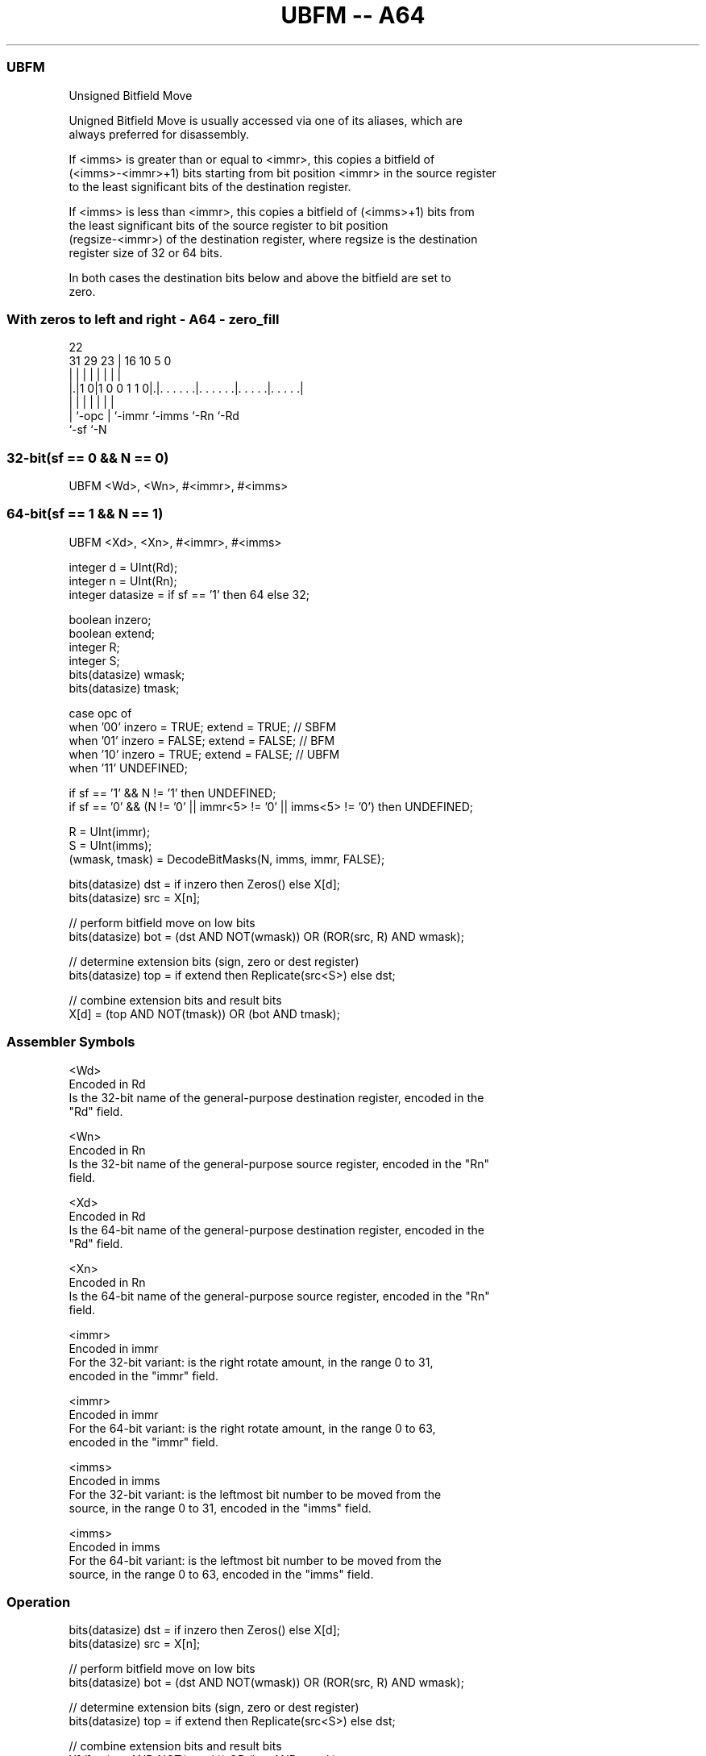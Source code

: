 .nh
.TH "UBFM -- A64" "7" " "  "instruction" "general"
.SS UBFM
 Unsigned Bitfield Move

 Unigned Bitfield Move is usually accessed via one of its aliases, which are
 always preferred for disassembly.

 If <imms> is greater than or equal to <immr>, this copies a bitfield of
 (<imms>-<immr>+1) bits starting from bit position <immr> in the source register
 to the least significant bits of the destination register.

 If <imms> is less than <immr>, this copies a bitfield of (<imms>+1) bits from
 the least significant bits of the source register to bit position
 (regsize-<immr>) of the destination register, where regsize is the destination
 register size of 32 or 64 bits.

 In both cases the destination bits below and above the bitfield are set to
 zero.



.SS With zeros to left and right - A64 - zero_fill
 
                                                                   
                                                                   
                     22                                            
   31  29          23 |          16          10         5         0
    |   |           | |           |           |         |         |
  |.|1 0|1 0 0 1 1 0|.|. . . . . .|. . . . . .|. . . . .|. . . . .|
  | |               | |           |           |         |
  | `-opc           | `-immr      `-imms      `-Rn      `-Rd
  `-sf              `-N
  
  
 
.SS 32-bit(sf == 0 && N == 0)
 
 UBFM  <Wd>, <Wn>, #<immr>, #<imms>
.SS 64-bit(sf == 1 && N == 1)
 
 UBFM  <Xd>, <Xn>, #<immr>, #<imms>
 
 integer d = UInt(Rd);
 integer n = UInt(Rn);
 integer datasize = if sf == '1' then 64 else 32;
 
 boolean inzero;
 boolean extend;
 integer R;
 integer S;
 bits(datasize) wmask;
 bits(datasize) tmask;
 
 case opc of
     when '00' inzero = TRUE;  extend = TRUE;    // SBFM
     when '01' inzero = FALSE; extend = FALSE;   // BFM
     when '10' inzero = TRUE;  extend = FALSE;   // UBFM
     when '11' UNDEFINED;
 
 if sf == '1' && N != '1' then UNDEFINED;
 if sf == '0' && (N != '0' || immr<5> != '0' || imms<5> != '0') then UNDEFINED;
 
 R = UInt(immr);
 S = UInt(imms);
 (wmask, tmask) = DecodeBitMasks(N, imms, immr, FALSE);
 
 bits(datasize) dst = if inzero then Zeros() else X[d];
 bits(datasize) src = X[n];
 
 // perform bitfield move on low bits
 bits(datasize) bot = (dst AND NOT(wmask)) OR (ROR(src, R) AND wmask);
 
 // determine extension bits (sign, zero or dest register)
 bits(datasize) top = if extend then Replicate(src<S>) else dst;
 
 // combine extension bits and result bits
 X[d] = (top AND NOT(tmask)) OR (bot AND tmask);
 

.SS Assembler Symbols

 <Wd>
  Encoded in Rd
  Is the 32-bit name of the general-purpose destination register, encoded in the
  "Rd" field.

 <Wn>
  Encoded in Rn
  Is the 32-bit name of the general-purpose source register, encoded in the "Rn"
  field.

 <Xd>
  Encoded in Rd
  Is the 64-bit name of the general-purpose destination register, encoded in the
  "Rd" field.

 <Xn>
  Encoded in Rn
  Is the 64-bit name of the general-purpose source register, encoded in the "Rn"
  field.

 <immr>
  Encoded in immr
  For the 32-bit variant: is the right rotate amount, in the range 0 to 31,
  encoded in the "immr" field.

 <immr>
  Encoded in immr
  For the 64-bit variant: is the right rotate amount, in the range 0 to 63,
  encoded in the "immr" field.

 <imms>
  Encoded in imms
  For the 32-bit variant: is the leftmost bit number to be moved from the
  source, in the range 0 to 31, encoded in the "imms" field.

 <imms>
  Encoded in imms
  For the 64-bit variant: is the leftmost bit number to be moved from the
  source, in the range 0 to 63, encoded in the "imms" field.



.SS Operation

 bits(datasize) dst = if inzero then Zeros() else X[d];
 bits(datasize) src = X[n];
 
 // perform bitfield move on low bits
 bits(datasize) bot = (dst AND NOT(wmask)) OR (ROR(src, R) AND wmask);
 
 // determine extension bits (sign, zero or dest register)
 bits(datasize) top = if extend then Replicate(src<S>) else dst;
 
 // combine extension bits and result bits
 X[d] = (top AND NOT(tmask)) OR (bot AND tmask);


.SS Operational Notes

 
 If PSTATE.DIT is 1: 
 
 The execution time of this instruction is independent of: 
 The values of the data supplied in any of its registers.
 The values of the NZCV flags.
 The response of this instruction to asynchronous exceptions does not vary based on: 
 The values of the data supplied in any of its registers.
 The values of the NZCV flags.
